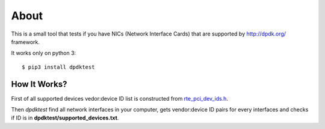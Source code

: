 =====
About
=====

This is a small tool that tests if you have NICs (Network Interface Cards)
that are supported by http://dpdk.org/ framework.

It works only on python 3::

    $ pip3 install dpdktest

How It Works?
=============

First of all supported devices vedor:device ID list is constructed from
`rte_pci_dev_ids.h
<https://github.com/scylladb/dpdk/blob/cc7e6ed22c0fc08e3ff37b3e68a61979d8214547/lib/librte_eal/common/include/rte_pci_dev_ids.h>`_.

Then `dpdktest` find all network interfaces in your computer, gets
vendor:device ID pairs for every interfaces and checks if ID is in
**dpdktest/supported_devices.txt**.
